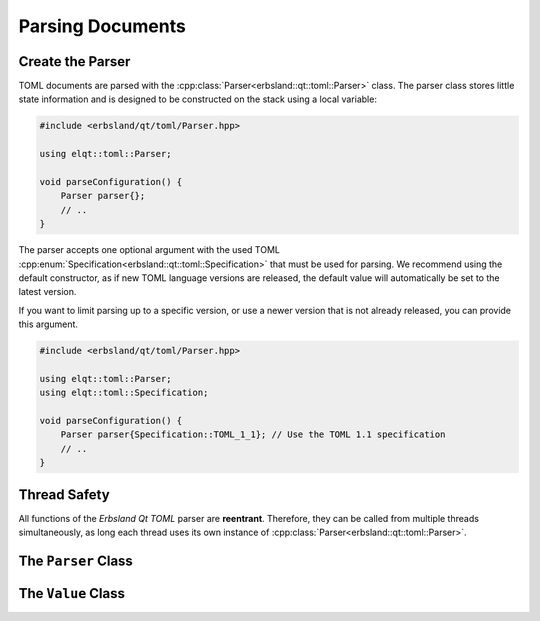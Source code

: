 
.. index::
    !single: Parser

=================
Parsing Documents
=================

Create the Parser
=================

TOML documents are parsed with the :cpp:class:`Parser<erbsland::qt::toml::Parser>` class. The parser class stores little state information and is designed to be constructed on the stack using a local variable:

.. code-block:: cpp

    #include <erbsland/qt/toml/Parser.hpp>

    using elqt::toml::Parser;

    void parseConfiguration() {
        Parser parser{};
        // ..
    }

The parser accepts one optional argument with the used TOML :cpp:enum:`Specification<erbsland::qt::toml::Specification>` that must be used for parsing. We recommend using the default constructor, as if new TOML language versions are released, the default value will automatically be set to the latest version.

If you want to limit parsing up to a specific version, or use a newer version that is not already released, you can provide this argument.

.. code-block:: cpp

    #include <erbsland/qt/toml/Parser.hpp>

    using elqt::toml::Parser;
    using elqt::toml::Specification;

    void parseConfiguration() {
        Parser parser{Specification::TOML_1_1}; // Use the TOML 1.1 specification
        // ..
    }


Thread Safety
=============

All functions of the *Erbsland Qt TOML* parser are **reentrant**. Therefore, they can be called from multiple threads simultaneously, as long each thread uses its own instance of :cpp:class:`Parser<erbsland::qt::toml::Parser>`.


The ``Parser`` Class
====================

.. doxygenclass:: erbsland::qt::toml::Parser
    :members:

The ``Value`` Class
===================

.. doxygentypedef:: erbsland::qt::toml::ValuePtr

.. doxygenclass:: erbsland::qt::toml::Value
    :members: